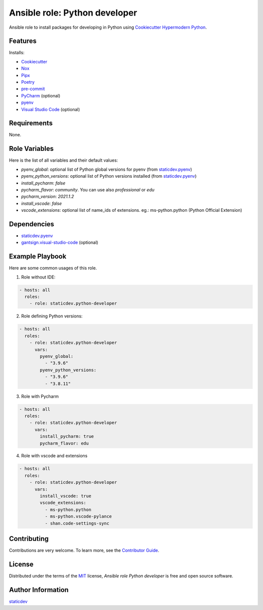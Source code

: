 Ansible role: Python developer
==============================

|Status| |Tests|

.. |Status| image:: https://badgen.net/badge/status/beta/orange
   :target: https://badgen.net/badge/status/beta/orange
   :alt: Project Status
.. |Tests| image:: https://github.com/staticdev/ansible-role-python-developer/workflows/Tests/badge.svg
   :target: https://github.com/staticdev/ansible-role-python-developer/actions?workflow=Tests
   :alt: Tests

Ansible role to install packages for developing in Python using `Cookiecutter Hypermodern Python`_.


Features
--------

Installs:

- Cookiecutter_
- Nox_
- Pipx_
- Poetry_
- pre-commit_
- PyCharm_ (optional)
- pyenv_
- `Visual Studio Code`_ (optional)


Requirements
------------

None.


Role Variables
--------------

Here is the list of all variables and their default values:

- `pyenv_global`: optional list of Python global versions for pyenv (from `staticdev.pyenv`_)
- `pyenv_python_versions`: optional list of Python versions installed (from `staticdev.pyenv`_)
- `install_pycharm`: `false`
- `pycharm_flavor`: `community`. You can use also `professional` or `edu`
- `pycharm_version`: `2021.1.2`
- `install_vscode`: `false`
- `vscode_extensions`: optional list of name_ids of extensions. eg.: ms-python.python (Python Official Extension)


Dependencies
------------

- `staticdev.pyenv`_
- `gantsign.visual-studio-code`_ (optional)


Example Playbook
----------------

Here are some common usages of this role.

1. Role without IDE:

.. code:: yaml

    - hosts: all
      roles:
        - role: staticdev.python-developer

2. Role defining Python versions:

.. code:: yaml

    - hosts: all
      roles:
        - role: staticdev.python-developer
          vars:
            pyenv_global:
              - "3.9.6"
            pyenv_python_versions:
              - "3.9.6"
              - "3.8.11"

3. Role with Pycharm

.. code:: yaml

    - hosts: all
      roles:
        - role: staticdev.python-developer
          vars:
            install_pycharm: true
            pycharm_flavor: edu

4. Role with vscode and extensions

.. code:: yaml

    - hosts: all
      roles:
        - role: staticdev.python-developer
          vars:
            install_vscode: true
            vscode_extensions:
              - ms-python.python
              - ms-python.vscode-pylance
              - shan.code-settings-sync


Contributing
------------

Contributions are very welcome.
To learn more, see the `Contributor Guide`_.


License
-------

Distributed under the terms of the MIT_ license,
*Ansible role Python developer* is free and open source software.


Author Information
------------------

`staticdev`_


.. _Contributor Guide: CONTRIBUTING.rst
.. _Cookiecutter: https://github.com/audreyr/cookiecutter
.. _Cookiecutter Hypermodern Python: https://github.com/cjolowicz/cookiecutter-hypermodern-python
.. _Nox: https://nox.thea.codes/
.. _Pipx: https://pypa.github.io/pipx/
.. _Poetry: https://python-poetry.org/
.. _gantsign.visual-studio-code: https://galaxy.ansible.com/gantsign/visual-studio-code
.. _pre-commit: https://pre-commit.com/
.. _PyCharm: https://www.jetbrains.com/pycharm/
.. _pyenv: https://github.com/pyenv/pyenv
.. _staticdev: https://github.com/staticdev
.. _staticdev.pyenv: https://galaxy.ansible.com/staticdev/pyenv
.. _MIT: https://opensource.org/licenses/MIT
.. _Visual Studio Code: https://code.visualstudio.com/
